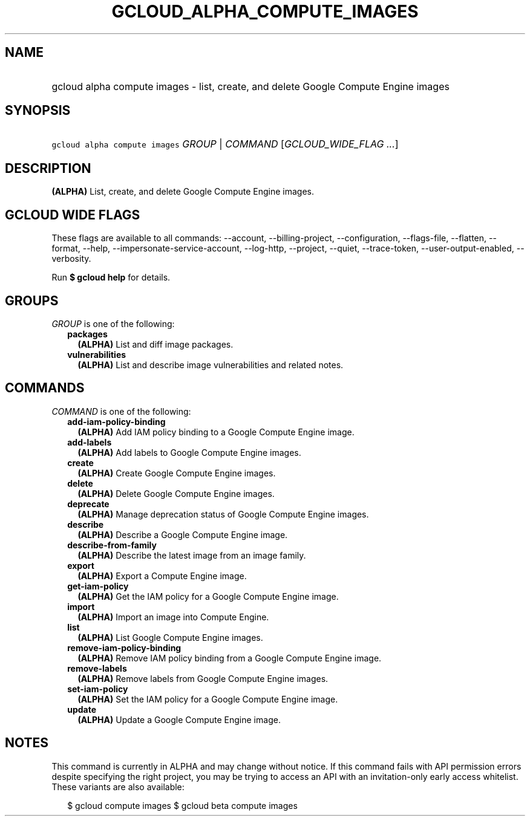 
.TH "GCLOUD_ALPHA_COMPUTE_IMAGES" 1



.SH "NAME"
.HP
gcloud alpha compute images \- list, create, and delete Google Compute Engine images



.SH "SYNOPSIS"
.HP
\f5gcloud alpha compute images\fR \fIGROUP\fR | \fICOMMAND\fR [\fIGCLOUD_WIDE_FLAG\ ...\fR]



.SH "DESCRIPTION"

\fB(ALPHA)\fR List, create, and delete Google Compute Engine images.



.SH "GCLOUD WIDE FLAGS"

These flags are available to all commands: \-\-account, \-\-billing\-project,
\-\-configuration, \-\-flags\-file, \-\-flatten, \-\-format, \-\-help,
\-\-impersonate\-service\-account, \-\-log\-http, \-\-project, \-\-quiet,
\-\-trace\-token, \-\-user\-output\-enabled, \-\-verbosity.

Run \fB$ gcloud help\fR for details.



.SH "GROUPS"

\f5\fIGROUP\fR\fR is one of the following:

.RS 2m
.TP 2m
\fBpackages\fR
\fB(ALPHA)\fR List and diff image packages.

.TP 2m
\fBvulnerabilities\fR
\fB(ALPHA)\fR List and describe image vulnerabilities and related notes.


.RE
.sp

.SH "COMMANDS"

\f5\fICOMMAND\fR\fR is one of the following:

.RS 2m
.TP 2m
\fBadd\-iam\-policy\-binding\fR
\fB(ALPHA)\fR Add IAM policy binding to a Google Compute Engine image.

.TP 2m
\fBadd\-labels\fR
\fB(ALPHA)\fR Add labels to Google Compute Engine images.

.TP 2m
\fBcreate\fR
\fB(ALPHA)\fR Create Google Compute Engine images.

.TP 2m
\fBdelete\fR
\fB(ALPHA)\fR Delete Google Compute Engine images.

.TP 2m
\fBdeprecate\fR
\fB(ALPHA)\fR Manage deprecation status of Google Compute Engine images.

.TP 2m
\fBdescribe\fR
\fB(ALPHA)\fR Describe a Google Compute Engine image.

.TP 2m
\fBdescribe\-from\-family\fR
\fB(ALPHA)\fR Describe the latest image from an image family.

.TP 2m
\fBexport\fR
\fB(ALPHA)\fR Export a Compute Engine image.

.TP 2m
\fBget\-iam\-policy\fR
\fB(ALPHA)\fR Get the IAM policy for a Google Compute Engine image.

.TP 2m
\fBimport\fR
\fB(ALPHA)\fR Import an image into Compute Engine.

.TP 2m
\fBlist\fR
\fB(ALPHA)\fR List Google Compute Engine images.

.TP 2m
\fBremove\-iam\-policy\-binding\fR
\fB(ALPHA)\fR Remove IAM policy binding from a Google Compute Engine image.

.TP 2m
\fBremove\-labels\fR
\fB(ALPHA)\fR Remove labels from Google Compute Engine images.

.TP 2m
\fBset\-iam\-policy\fR
\fB(ALPHA)\fR Set the IAM policy for a Google Compute Engine image.

.TP 2m
\fBupdate\fR
\fB(ALPHA)\fR Update a Google Compute Engine image.


.RE
.sp

.SH "NOTES"

This command is currently in ALPHA and may change without notice. If this
command fails with API permission errors despite specifying the right project,
you may be trying to access an API with an invitation\-only early access
whitelist. These variants are also available:

.RS 2m
$ gcloud compute images
$ gcloud beta compute images
.RE

